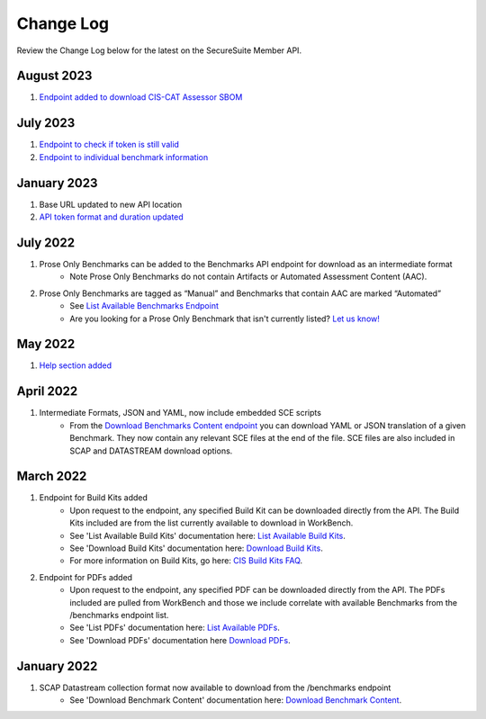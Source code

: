 Change Log
================================

Review the Change Log below for the latest on the SecureSuite Member API.

August 2023
--------
1. `Endpoint added to download CIS-CAT Assessor SBOM <https://optimusapi.readthedocs.io/en/stable/endpoints/cis-cat-assessor-sbom/>`_

July 2023
--------
1. `Endpoint to check if token is still valid <https://optimusapi.readthedocs.io/en/stable/endpoints/token-validation/>`_
2. `Endpoint to individual benchmark information <https://optimusapi.readthedocs.io/en/stable/endpoints/benchmark/>`_

January 2023
--------
1. Base URL updated to new API location 
2. `API token format and duration updated <https://optimusapi.readthedocs.io/en/stable/endpoints/license-verification/>`_

July 2022
--------
1. Prose Only Benchmarks can be added to the Benchmarks API endpoint for download as an intermediate format
    - Note Prose Only Benchmarks do not contain Artifacts or Automated Assessment Content (AAC).
2. Prose Only Benchmarks are tagged as “Manual” and Benchmarks that contain AAC are marked “Automated”
    - See `List Available Benchmarks Endpoint <https://optimusapi.readthedocs.io/en/stable/endpoints/list-benchmarks/>`_
    - Are you looking for a Prose Only Benchmark that isn't currently listed? `Let us know! <https://www.cisecurity.org/support>`_

May 2022
--------
1. `Help section added <https://optimusapi.readthedocs.io/en/stable/about/help/>`_


April 2022
--------
1. Intermediate Formats, JSON and YAML, now include embedded SCE scripts
    - From the `Download Benchmarks Content endpoint <https://optimusapi.readthedocs.io/en/stable/endpoints/download-benchmark/>`_ you can download YAML or JSON translation of a given Benchmark. They now contain any relevant SCE files at the end of the file. SCE files are also included in SCAP and DATASTREAM download options.


March 2022
--------
1. Endpoint for Build Kits added
    - Upon request to the endpoint, any specified Build Kit can be downloaded directly from the API. The Build Kits included are from the list currently available to download in WorkBench.
    - See 'List Available Build Kits' documentation here: `List Available Build Kits <https://optimusapi.readthedocs.io/en/stable/endpoints/list-buildkits/>`_.
    - See 'Download Build Kits' documentation here: `Download Build Kits <https://optimusapi.readthedocs.io/en/stable/endpoints/download-buildkit/>`_.
    - For more information on Build Kits, go here: `CIS Build Kits FAQ <https://www.cisecurity.org/cis-securesuite/cis-securesuite-build-kit-content/build-kits-faq>`_.
2. Endpoint for PDFs added
    - Upon request to the endpoint, any specified PDF can be downloaded directly from the API. The PDFs included are pulled from WorkBench and those we include correlate with available Benchmarks from the /benchmarks endpoint list.
    - See 'List PDFs' documentation here: `List Available PDFs <https://optimusapi.readthedocs.io/en/stable/endpoints/list-pdf/>`_.
    - See 'Download PDFs' documentation here `Download PDFs <https://optimusapi.readthedocs.io/en/stable/endpoints/download-pdf/>`_.


January 2022
--------
1. SCAP Datastream collection format now available to download from the /benchmarks endpoint
    - See 'Download Benchmark Content' documentation here: `Download Benchmark Content <https://optimusapi.readthedocs.io/en/stable/endpoints/download-benchmark/>`_.

